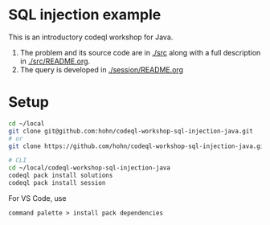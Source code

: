 * SQL injection example
  This is an introductory codeql workshop for Java.
  1. The problem and its source code are in [[./src]] along with a full description in
     [[./src/README.org]].
  2. The query is developed in [[./session/README.org]]

* Setup
  #+BEGIN_SRC sh :session shared :results output 
    cd ~/local
    git clone git@github.com:hohn/codeql-workshop-sql-injection-java.git
    # or
    git clone https://github.com/hohn/codeql-workshop-sql-injection-java.git

    # CLI
    cd ~/local/codeql-workshop-sql-injection-java
    codeql pack install solutions
    codeql pack install session
  #+END_SRC

  For VS Code, use
  : command palette > install pack dependencies
